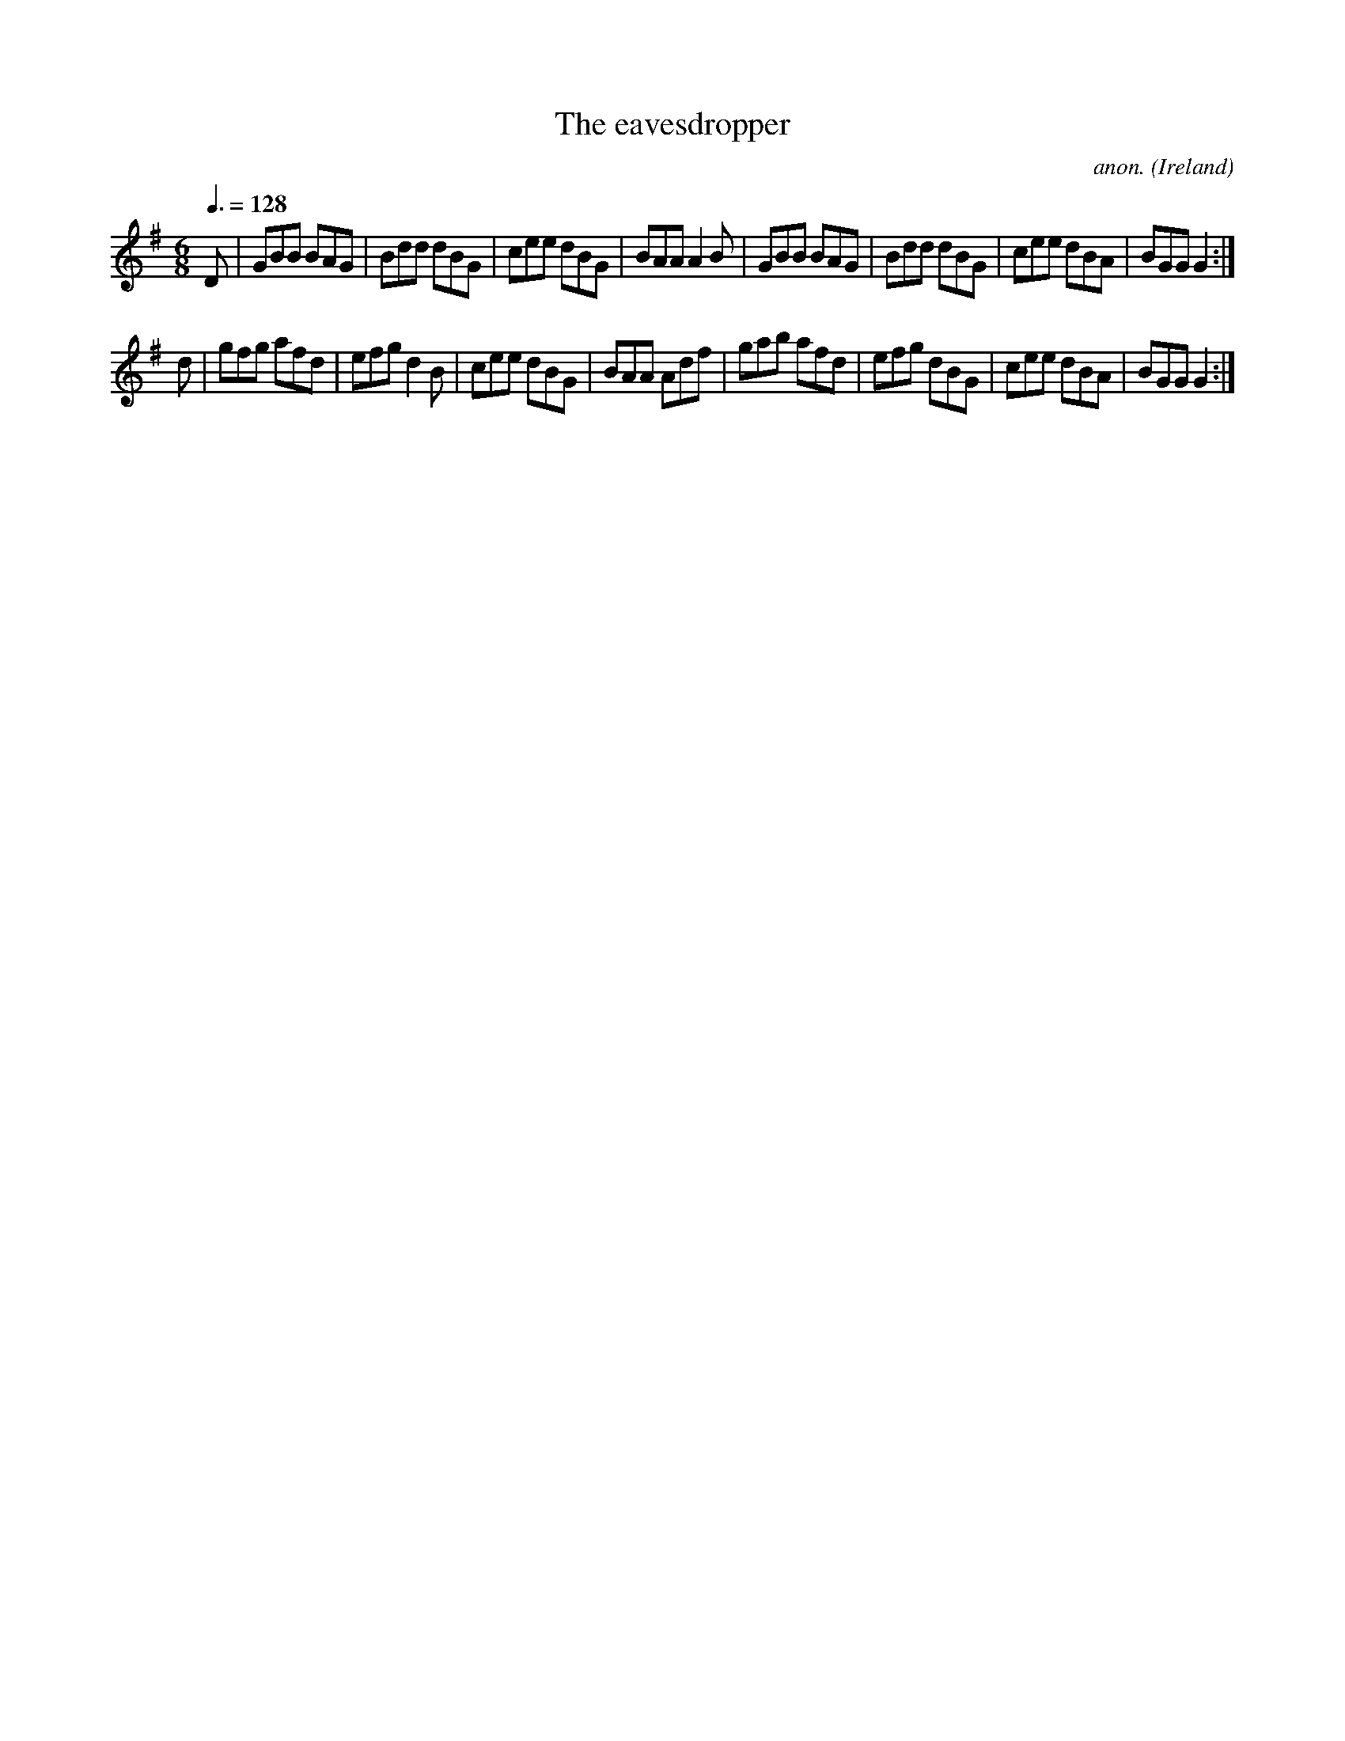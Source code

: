 X:17
T:The eavesdropper
C:anon.
O:Ireland
B:Francis O'Neill: "The Dance Music of Ireland" (1907) no. 17
R:Double jig
Z:Transcribed by Frank Nordberg - http://www.musicaviva.com
F:http://www.musicaviva.com/abc/tunes/ireland/oneill-1001/0017/oneill-1001-0017-1.abc
M:6/8
L:1/8
Q:3/8=128
K:G
D|GBB BAG|Bdd dBG|cee dBG|BAA A2B|GBB BAG|Bdd dBG|cee dBA|BGG G2:|
d|gfg afd|efg d2B|cee dBG|BAA Adf|gab afd|efg dBG|cee dBA|BGG G2:|
W:
W:
%
%
